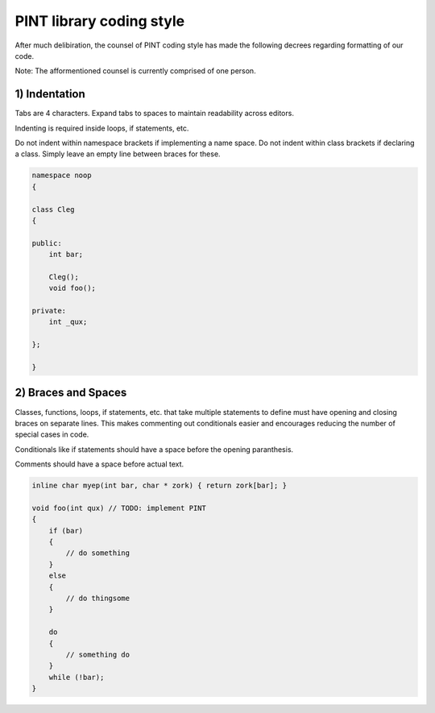 .. _codingstyle:

PINT library coding style
=========================

After much delibiration, the counsel of PINT coding style has made the 
following decrees regarding formatting of our code.

Note: The afformentioned counsel is currently comprised of one person.

1) Indentation
--------------

Tabs are 4 characters. 
Expand tabs to spaces to maintain readability across editors.

Indenting is required inside loops, if statements, etc. 

Do not indent within namespace brackets if implementing a name space. Do not 
indent within class brackets if declaring a class. Simply leave an empty line 
between braces for these.

.. code-block:: c

    namespace noop
    {

    class Cleg
    {

    public:
        int bar;

        Cleg();
        void foo();

    private:
        int _qux;

    };

    }

2) Braces and Spaces
----------------------------

Classes, functions, loops, if statements, etc. that take multiple statements to 
define must have opening and closing braces on separate lines.
This makes commenting out conditionals easier and encourages reducing the number 
of special cases in code.

Conditionals like if statements should have a space before the opening paranthesis.

Comments should have a space before actual text.

.. code-block:: c

    inline char myep(int bar, char * zork) { return zork[bar]; }

    void foo(int qux) // TODO: implement PINT
    {
        if (bar)
        {
            // do something
        }
        else
        {
            // do thingsome
        }

        do
        {
            // something do
        }
        while (!bar);
    }
